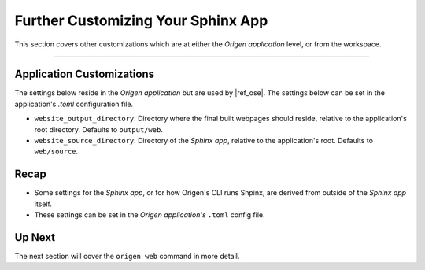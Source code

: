 Further Customizing Your Sphinx App
===================================

This section covers other customizations which are at either the *Origen application* level,
or from the workspace.

----

Application Customizations
--------------------------

The settings below reside in the *Origen application* but are used by |ref_ose|.
The settings below can be set in the application's `.toml` configuration file.

* ``website_output_directory``: Directory where the final built webpages should reside,
  relative to the application's root directory. Defaults to ``output/web``.
* ``website_source_directory``: Directory of the *Sphinx app*, relative to the application's root.
  Defaults to ``web/source``.

Recap
-----

* Some settings for the *Sphinx app*, or for how Origen's CLI runs Shpinx, are derived from outside
  of the *Sphinx app* itself.
* These settings can be set in the *Origen application's* ``.toml`` config file.

Up Next
-------

The next section will cover the ``origen web`` command in more detail.
